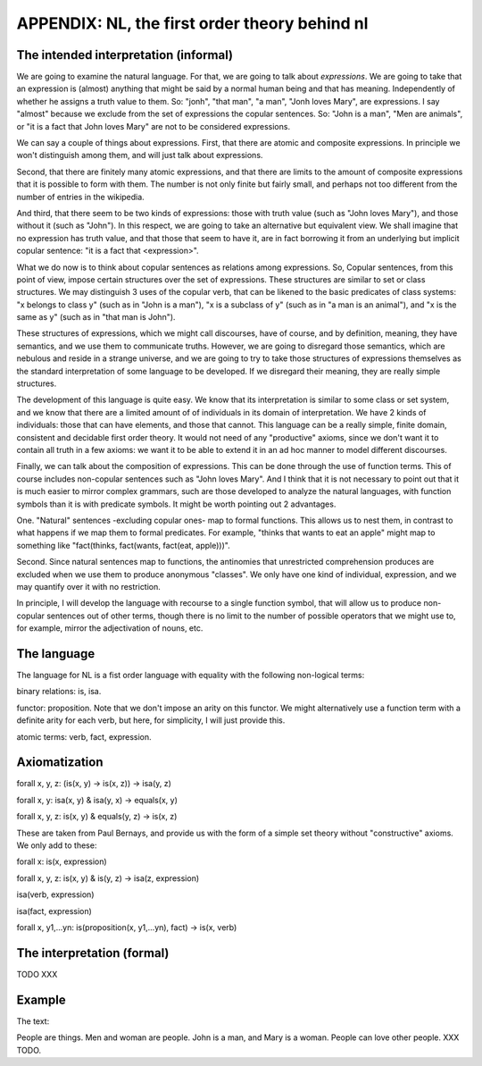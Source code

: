 
APPENDIX: NL, the first order theory behind nl
====================================

The intended interpretation (informal)
--------------------------------------

We are going to examine the natural language. For that, we are going to talk about *expressions*. We are going to take that an expression is (almost) anything that might be said by a normal human being and that has meaning. Independently of whether he assigns a truth value to them. So: "jonh", "that man", "a man", "Jonh loves Mary", are expressions. I say "almost" because we exclude from the set of expressions the copular sentences. So: "John is a man", "Men are animals", or "it is a fact that John loves Mary" are not to be considered expressions.

We can say a couple of things about expressions. First, that there are atomic and composite expressions. In principle we won't distinguish among them, and will just talk about expressions.

Second, that there are finitely many atomic expressions, and that there are limits to the amount of composite expressions that it is possible to form with them. The number is not only finite but fairly small, and perhaps not too different from the number of entries in the wikipedia.

And third, that there seem to be two kinds of expressions: those with truth value (such as "John loves Mary"), and those without it (such as "John"). In this respect, we are going to take an alternative but equivalent view. We shall imagine that no expression has truth value, and that those that seem to have it, are in fact borrowing it from an underlying but implicit copular sentence: "it is a fact that <expression>".

What we do now is to think about copular sentences as relations among expressions. So, Copular sentences, from this point of view, impose certain structures over the set of expressions. These structures are similar to set or class structures. We may distinguish 3 uses of the copular verb, that can be likened to the basic predicates of class systems: "x belongs to class y" (such as in "John is a man"), "x is a subclass of y" (such as in "a man is an animal"), and "x is the same as y" (such as in "that man is John").

These structures of expressions, which we might call discourses, have of course, and by definition, meaning, they have semantics, and we use them to communicate truths. However, we are going to disregard those semantics, which are nebulous and reside in a strange universe, and we are going to try to take those structures of expressions themselves as the standard interpretation of some language to be developed. If we disregard their meaning, they are really simple structures.

The development of this language is quite easy. We know that its interpretation is similar to some class or set system, and we know that there are a limited amount of of individuals in its domain of interpretation. We have 2 kinds of individuals: those that can have elements, and those that cannot. This language can be a really simple, finite domain, consistent and decidable first order theory. It would not need of any "productive" axioms, since we don't want it to contain all truth in a few axioms: we want it to be able to extend it in an ad hoc manner to model different discourses.

Finally, we can talk about the composition of expressions. This can be done through the use of function terms. This of course includes non-copular sentences such as "John loves Mary". And I think that it is not necessary to point out that it is much easier to mirror complex grammars, such are those developed to analyze the natural languages, with function symbols than it is with predicate symbols. It might be worth pointing out 2 advantages.

One. "Natural" sentences -excluding copular ones- map to formal functions. This allows us to nest them, in contrast to what happens if we map them to formal predicates. For example, "thinks that wants to eat an apple" might map to something like "fact(thinks, fact(wants, fact(eat, apple)))".

Second. Since natural sentences map to functions, the antinomies that unrestricted comprehension produces are excluded when we use them to produce anonymous "classes". We only have one kind of individual, expression, and we may quantify over it with no restriction.

In principle, I will develop the language with recourse to a single function symbol, that will allow us to produce non-copular sentences out of other terms, though there is no limit to the number of possible operators that we might use to, for example, mirror the adjectivation of nouns, etc.

The language
------------

The language for NL is a fist order language with equality with the following non-logical terms:

binary relations: is, isa.

functor: proposition. Note that we don't impose an arity on this functor. We might alternatively use a function term with a definite arity for each verb, but here, for simplicity, I will just provide this.

atomic terms: verb, fact, expression.

Axiomatization
--------------

forall x, y, z: (is(x, y) -> is(x, z)) -> isa(y, z)

forall x, y: isa(x, y) & isa(y, x) -> equals(x, y)

forall x, y, z: is(x, y) & equals(y, z) -> is(x, z)

These are taken from Paul Bernays, and provide us with the form of a simple set theory without "constructive" axioms. We only add to these:

forall x: is(x, expression)

forall x, y, z: is(x, y) & is(y, z) -> isa(z, expression)

isa(verb, expression)

isa(fact, expression)

forall x, y1,...yn: is(proposition(x, y1,...yn), fact) -> is(x, verb)


The interpretation (formal)
---------------------------

TODO XXX

Example
-------

The text:

People are things. Men and woman are people. John is a man, and Mary is a woman. People can love other people. XXX TODO.
